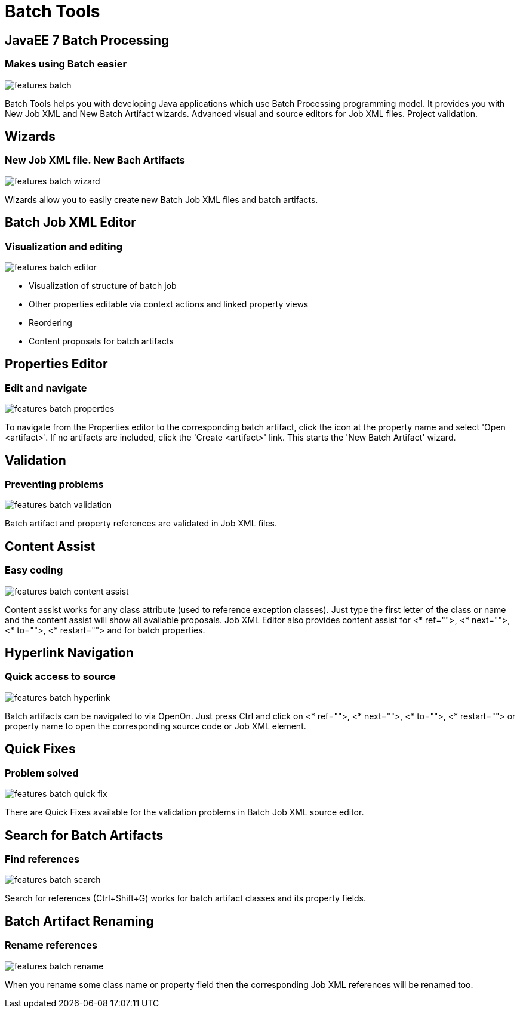 = Batch Tools
:page-layout: features
:page-product_id: jbt_core
:page-feature_id: batch
:page-feature_order: 8
:page-feature_tagline: JavaEE 7 Batch Processing
:page-feature_image_url: images/batch_icon_256px.png
:page-issues_url: https://issues.jboss.org/browse/JBIDE/component/12320844

== JavaEE 7 Batch Processing
=== Makes using Batch easier
image::images/features-batch.png[]

Batch Tools helps you with developing Java applications which use Batch Processing programming model. 
It provides you with New Job XML and New Batch Artifact wizards. Advanced visual and source editors for Job XML files. Project validation.

== Wizards
=== New Job XML file. New Bach Artifacts
image::images/features-batch-wizard.png[]

Wizards allow you to easily create new Batch Job XML files and batch artifacts.

== Batch Job XML Editor
=== Visualization and editing
image::images/features-batch-editor.png[]

* Visualization of structure of batch job
* Other properties editable via context actions and linked property views
* Reordering
* Content proposals for batch artifacts

== Properties Editor
=== Edit and navigate
image::images/features-batch-properties.png[]

To navigate from the Properties editor to the corresponding batch artifact, click the icon at the property name and select 'Open <artifact>'.
If no artifacts are included, click the 'Create <artifact>' link. This starts the 'New Batch Artifact' wizard.

== Validation
=== Preventing problems
image::images/features-batch-validation.png[]

Batch artifact and property references are validated in Job XML files.

== Content Assist
=== Easy coding
image::images/features-batch-content-assist.png[]

Content assist works for any class attribute (used to reference exception classes). Just type the first letter of the class or name and the content assist will show all available proposals.
Job XML Editor also provides content assist for <* ref="">, <* next="">, <* to="">, <* restart=""> and for batch properties.

== Hyperlink Navigation
=== Quick access to source
image::images/features-batch-hyperlink.gif[]

Batch artifacts can be navigated to via OpenOn. Just press Ctrl and click on <* ref="">, <* next="">, <* to="">, <* restart="">
or property name to open the corresponding source code or Job XML element.

== Quick Fixes
=== Problem solved
image::images/features-batch-quick-fix.png[]

There are Quick Fixes available for the validation problems in Batch Job XML source editor.

== Search for Batch Artifacts
=== Find references
image::images/features-batch-search.png[]

Search for references (Ctrl+Shift+G) works for batch artifact classes and its property fields.

== Batch Artifact Renaming
=== Rename references
image::images/features-batch-rename.png[]

When you rename some class name or property field then the corresponding Job XML references will be renamed too.